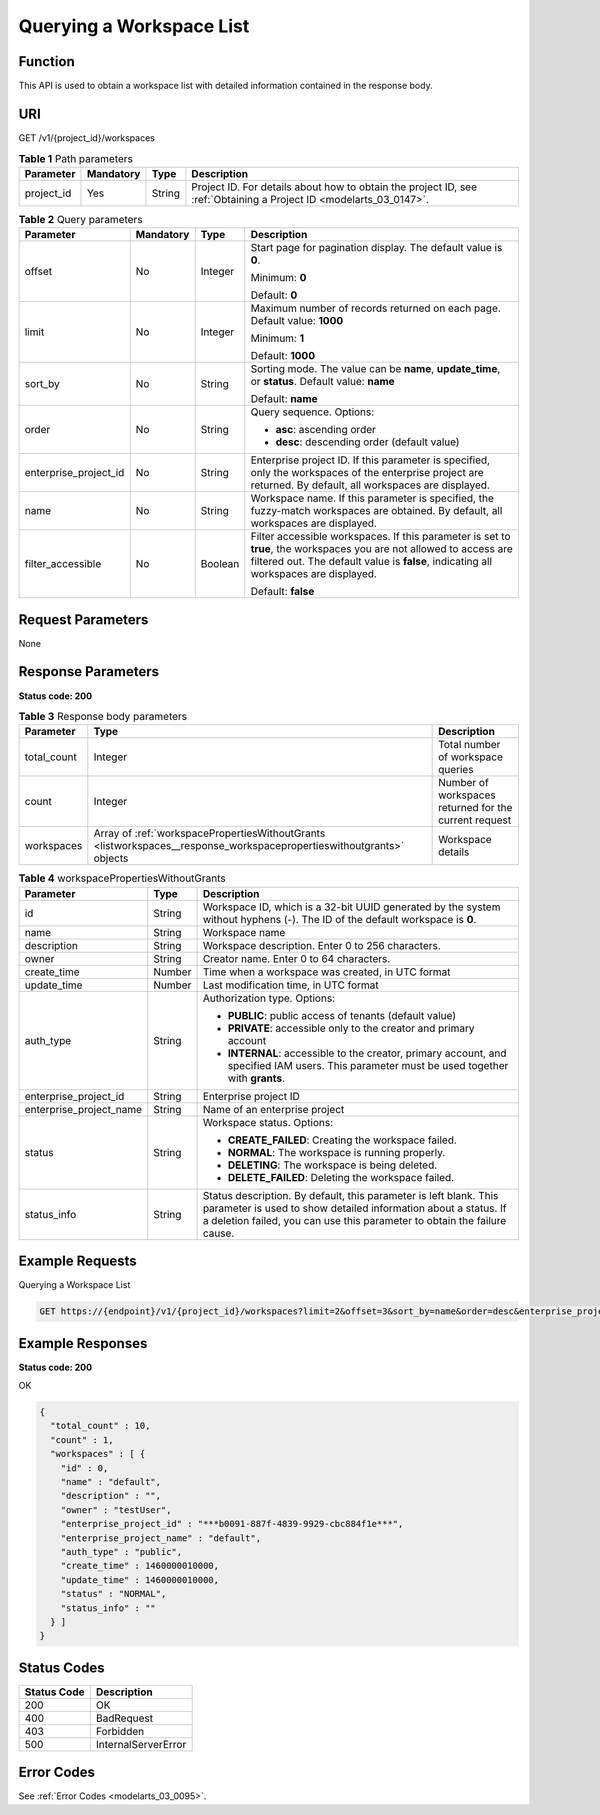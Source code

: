 .. _ListWorkspaces:

Querying a Workspace List
=========================

Function
--------

This API is used to obtain a workspace list with detailed information contained in the response body.

URI
---

GET /v1/{project_id}/workspaces

.. table:: **Table 1** Path parameters

   +------------+-----------+--------+--------------------------------------------------------------------------------------------------------------------+
   | Parameter  | Mandatory | Type   | Description                                                                                                        |
   +============+===========+========+====================================================================================================================+
   | project_id | Yes       | String | Project ID. For details about how to obtain the project ID, see :ref:`Obtaining a Project ID <modelarts_03_0147>`. |
   +------------+-----------+--------+--------------------------------------------------------------------------------------------------------------------+

.. table:: **Table 2** Query parameters

   +-----------------------+-----------------+-----------------+-------------------------------------------------------------------------------------------------------------------------------------------------------------------------------------------------------------+
   | Parameter             | Mandatory       | Type            | Description                                                                                                                                                                                                 |
   +=======================+=================+=================+=============================================================================================================================================================================================================+
   | offset                | No              | Integer         | Start page for pagination display. The default value is **0**.                                                                                                                                              |
   |                       |                 |                 |                                                                                                                                                                                                             |
   |                       |                 |                 | Minimum: **0**                                                                                                                                                                                              |
   |                       |                 |                 |                                                                                                                                                                                                             |
   |                       |                 |                 | Default: **0**                                                                                                                                                                                              |
   +-----------------------+-----------------+-----------------+-------------------------------------------------------------------------------------------------------------------------------------------------------------------------------------------------------------+
   | limit                 | No              | Integer         | Maximum number of records returned on each page. Default value: **1000**                                                                                                                                    |
   |                       |                 |                 |                                                                                                                                                                                                             |
   |                       |                 |                 | Minimum: **1**                                                                                                                                                                                              |
   |                       |                 |                 |                                                                                                                                                                                                             |
   |                       |                 |                 | Default: **1000**                                                                                                                                                                                           |
   +-----------------------+-----------------+-----------------+-------------------------------------------------------------------------------------------------------------------------------------------------------------------------------------------------------------+
   | sort_by               | No              | String          | Sorting mode. The value can be **name**, **update_time**, or **status**. Default value: **name**                                                                                                            |
   |                       |                 |                 |                                                                                                                                                                                                             |
   |                       |                 |                 | Default: **name**                                                                                                                                                                                           |
   +-----------------------+-----------------+-----------------+-------------------------------------------------------------------------------------------------------------------------------------------------------------------------------------------------------------+
   | order                 | No              | String          | Query sequence. Options:                                                                                                                                                                                    |
   |                       |                 |                 |                                                                                                                                                                                                             |
   |                       |                 |                 | -  **asc**: ascending order                                                                                                                                                                                 |
   |                       |                 |                 |                                                                                                                                                                                                             |
   |                       |                 |                 | -  **desc**: descending order (default value)                                                                                                                                                               |
   +-----------------------+-----------------+-----------------+-------------------------------------------------------------------------------------------------------------------------------------------------------------------------------------------------------------+
   | enterprise_project_id | No              | String          | Enterprise project ID. If this parameter is specified, only the workspaces of the enterprise project are returned. By default, all workspaces are displayed.                                                |
   +-----------------------+-----------------+-----------------+-------------------------------------------------------------------------------------------------------------------------------------------------------------------------------------------------------------+
   | name                  | No              | String          | Workspace name. If this parameter is specified, the fuzzy-match workspaces are obtained. By default, all workspaces are displayed.                                                                          |
   +-----------------------+-----------------+-----------------+-------------------------------------------------------------------------------------------------------------------------------------------------------------------------------------------------------------+
   | filter_accessible     | No              | Boolean         | Filter accessible workspaces. If this parameter is set to **true**, the workspaces you are not allowed to access are filtered out. The default value is **false**, indicating all workspaces are displayed. |
   |                       |                 |                 |                                                                                                                                                                                                             |
   |                       |                 |                 | Default: **false**                                                                                                                                                                                          |
   +-----------------------+-----------------+-----------------+-------------------------------------------------------------------------------------------------------------------------------------------------------------------------------------------------------------+

Request Parameters
------------------

None

Response Parameters
-------------------

**Status code: 200**

.. table:: **Table 3** Response body parameters

   +-------------+----------------------------------------------------------------------------------------------------------------------+-------------------------------------------------------+
   | Parameter   | Type                                                                                                                 | Description                                           |
   +=============+======================================================================================================================+=======================================================+
   | total_count | Integer                                                                                                              | Total number of workspace queries                     |
   +-------------+----------------------------------------------------------------------------------------------------------------------+-------------------------------------------------------+
   | count       | Integer                                                                                                              | Number of workspaces returned for the current request |
   +-------------+----------------------------------------------------------------------------------------------------------------------+-------------------------------------------------------+
   | workspaces  | Array of :ref:`workspacePropertiesWithoutGrants <listworkspaces__response_workspacepropertieswithoutgrants>` objects | Workspace details                                     |
   +-------------+----------------------------------------------------------------------------------------------------------------------+-------------------------------------------------------+

.. _listworkspaces__response_workspacepropertieswithoutgrants:

.. table:: **Table 4** workspacePropertiesWithoutGrants

   +-------------------------+-----------------------+-----------------------------------------------------------------------------------------------------------------------------------------------------------------------------------------------------------------+
   | Parameter               | Type                  | Description                                                                                                                                                                                                     |
   +=========================+=======================+=================================================================================================================================================================================================================+
   | id                      | String                | Workspace ID, which is a 32-bit UUID generated by the system without hyphens (-). The ID of the default workspace is **0**.                                                                                     |
   +-------------------------+-----------------------+-----------------------------------------------------------------------------------------------------------------------------------------------------------------------------------------------------------------+
   | name                    | String                | Workspace name                                                                                                                                                                                                  |
   +-------------------------+-----------------------+-----------------------------------------------------------------------------------------------------------------------------------------------------------------------------------------------------------------+
   | description             | String                | Workspace description. Enter 0 to 256 characters.                                                                                                                                                               |
   +-------------------------+-----------------------+-----------------------------------------------------------------------------------------------------------------------------------------------------------------------------------------------------------------+
   | owner                   | String                | Creator name. Enter 0 to 64 characters.                                                                                                                                                                         |
   +-------------------------+-----------------------+-----------------------------------------------------------------------------------------------------------------------------------------------------------------------------------------------------------------+
   | create_time             | Number                | Time when a workspace was created, in UTC format                                                                                                                                                                |
   +-------------------------+-----------------------+-----------------------------------------------------------------------------------------------------------------------------------------------------------------------------------------------------------------+
   | update_time             | Number                | Last modification time, in UTC format                                                                                                                                                                           |
   +-------------------------+-----------------------+-----------------------------------------------------------------------------------------------------------------------------------------------------------------------------------------------------------------+
   | auth_type               | String                | Authorization type. Options:                                                                                                                                                                                    |
   |                         |                       |                                                                                                                                                                                                                 |
   |                         |                       | -  **PUBLIC**: public access of tenants (default value)                                                                                                                                                         |
   |                         |                       |                                                                                                                                                                                                                 |
   |                         |                       | -  **PRIVATE**: accessible only to the creator and primary account                                                                                                                                              |
   |                         |                       |                                                                                                                                                                                                                 |
   |                         |                       | -  **INTERNAL**: accessible to the creator, primary account, and specified IAM users. This parameter must be used together with **grants**.                                                                     |
   +-------------------------+-----------------------+-----------------------------------------------------------------------------------------------------------------------------------------------------------------------------------------------------------------+
   | enterprise_project_id   | String                | Enterprise project ID                                                                                                                                                                                           |
   +-------------------------+-----------------------+-----------------------------------------------------------------------------------------------------------------------------------------------------------------------------------------------------------------+
   | enterprise_project_name | String                | Name of an enterprise project                                                                                                                                                                                   |
   +-------------------------+-----------------------+-----------------------------------------------------------------------------------------------------------------------------------------------------------------------------------------------------------------+
   | status                  | String                | Workspace status. Options:                                                                                                                                                                                      |
   |                         |                       |                                                                                                                                                                                                                 |
   |                         |                       | -  **CREATE_FAILED**: Creating the workspace failed.                                                                                                                                                            |
   |                         |                       |                                                                                                                                                                                                                 |
   |                         |                       | -  **NORMAL**: The workspace is running properly.                                                                                                                                                               |
   |                         |                       |                                                                                                                                                                                                                 |
   |                         |                       | -  **DELETING**: The workspace is being deleted.                                                                                                                                                                |
   |                         |                       |                                                                                                                                                                                                                 |
   |                         |                       | -  **DELETE_FAILED**: Deleting the workspace failed.                                                                                                                                                            |
   +-------------------------+-----------------------+-----------------------------------------------------------------------------------------------------------------------------------------------------------------------------------------------------------------+
   | status_info             | String                | Status description. By default, this parameter is left blank. This parameter is used to show detailed information about a status. If a deletion failed, you can use this parameter to obtain the failure cause. |
   +-------------------------+-----------------------+-----------------------------------------------------------------------------------------------------------------------------------------------------------------------------------------------------------------+

Example Requests
----------------

Querying a Workspace List

.. code-block::

   GET https://{endpoint}/v1/{project_id}/workspaces?limit=2&offset=3&sort_by=name&order=desc&enterprise_project_id=0

Example Responses
-----------------

**Status code: 200**

OK

.. code-block::

   {
     "total_count" : 10,
     "count" : 1,
     "workspaces" : [ {
       "id" : 0,
       "name" : "default",
       "description" : "",
       "owner" : "testUser",
       "enterprise_project_id" : "***b0091-887f-4839-9929-cbc884f1e***",
       "enterprise_project_name" : "default",
       "auth_type" : "public",
       "create_time" : 1460000010000,
       "update_time" : 1460000010000,
       "status" : "NORMAL",
       "status_info" : ""
     } ]
   }

Status Codes
------------

=========== ===================
Status Code Description
=========== ===================
200         OK
400         BadRequest
403         Forbidden
500         InternalServerError
=========== ===================

Error Codes
-----------

See :ref:`Error Codes <modelarts_03_0095>`.

